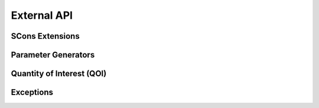 .. _external_api:

############
External API
############

.. _waves_scons_api:

****************
SCons Extensions
****************

.. only:: html or epub

   .. automodule:: waves.scons_extensions
      :members:
      :show-inheritance:
      :special-members: __call__

.. only:: latex or man

   .. automodule:: waves.scons_extensions
      :noindex:
      :members:
      :show-inheritance:
      :special-members: __call__

.. _parameter_generator_api:

********************
Parameter Generators
********************

.. only:: html or epub

   .. automodule:: waves.parameter_generators
      :members:
      :inherited-members:
      :show-inheritance:

.. only:: latex or man

   .. automodule:: waves.parameter_generators
      :noindex:
      :members:
      :inherited-members:
      :show-inheritance:

**************************
Quantity of Interest (QOI)
**************************

.. only:: html or epub

   .. automodule:: waves.qoi
      :members:
      :inherited-members:
      :show-inheritance:

.. only:: latex or man

   .. automodule:: waves.qoi
      :noindex:
      :members:
      :inherited-members:
      :show-inheritance:

**********
Exceptions
**********

.. only:: html or epub

   .. automodule:: waves.exceptions
      :members:
      :show-inheritance:

.. only:: latex or man

   .. automodule:: waves.exceptions
      :noindex:
      :members:
      :show-inheritance:

